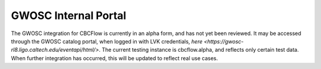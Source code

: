 GWOSC Internal Portal
=====================

The GWOSC integration for CBCFlow is currently in an alpha form, and has not yet been reviewed. 
It may be accessed through the GWOSC catalog portal, when logged in with LVK credentials, `here <https://gwosc-rl8.ligo.caltech.edu/eventapi/html/>`.
The current testing instance is cbcflow.alpha, and reflects only certain test data.
When further integration has occurred, this will be updated to reflect real use cases.
